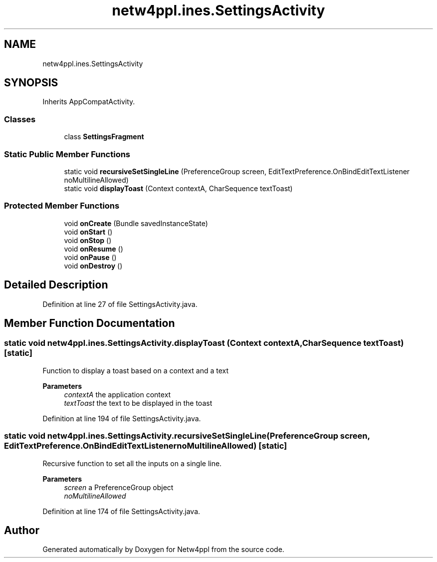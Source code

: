 .TH "netw4ppl.ines.SettingsActivity" 3 "Mon Jun 7 2021" "Version 1.0.3" "Netw4ppl" \" -*- nroff -*-
.ad l
.nh
.SH NAME
netw4ppl.ines.SettingsActivity
.SH SYNOPSIS
.br
.PP
.PP
Inherits AppCompatActivity\&.
.SS "Classes"

.in +1c
.ti -1c
.RI "class \fBSettingsFragment\fP"
.br
.in -1c
.SS "Static Public Member Functions"

.in +1c
.ti -1c
.RI "static void \fBrecursiveSetSingleLine\fP (PreferenceGroup screen, EditTextPreference\&.OnBindEditTextListener noMultilineAllowed)"
.br
.ti -1c
.RI "static void \fBdisplayToast\fP (Context contextA, CharSequence textToast)"
.br
.in -1c
.SS "Protected Member Functions"

.in +1c
.ti -1c
.RI "void \fBonCreate\fP (Bundle savedInstanceState)"
.br
.ti -1c
.RI "void \fBonStart\fP ()"
.br
.ti -1c
.RI "void \fBonStop\fP ()"
.br
.ti -1c
.RI "void \fBonResume\fP ()"
.br
.ti -1c
.RI "void \fBonPause\fP ()"
.br
.ti -1c
.RI "void \fBonDestroy\fP ()"
.br
.in -1c
.SH "Detailed Description"
.PP 
Definition at line 27 of file SettingsActivity\&.java\&.
.SH "Member Function Documentation"
.PP 
.SS "static void netw4ppl\&.ines\&.SettingsActivity\&.displayToast (Context contextA, CharSequence textToast)\fC [static]\fP"
Function to display a toast based on a context and a text
.PP
\fBParameters\fP
.RS 4
\fIcontextA\fP the application context 
.br
\fItextToast\fP the text to be displayed in the toast 
.RE
.PP

.PP
Definition at line 194 of file SettingsActivity\&.java\&.
.SS "static void netw4ppl\&.ines\&.SettingsActivity\&.recursiveSetSingleLine (PreferenceGroup screen, EditTextPreference\&.OnBindEditTextListener noMultilineAllowed)\fC [static]\fP"
Recursive function to set all the inputs on a single line\&.
.PP
\fBParameters\fP
.RS 4
\fIscreen\fP a PreferenceGroup object 
.br
\fInoMultilineAllowed\fP 
.RE
.PP

.PP
Definition at line 174 of file SettingsActivity\&.java\&.

.SH "Author"
.PP 
Generated automatically by Doxygen for Netw4ppl from the source code\&.
